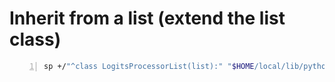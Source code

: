 * Inherit from a list (extend the list class)
#+BEGIN_SRC sh -n :sps bash :async :results none
  sp +/"^class LogitsProcessorList(list):" "$HOME/local/lib/python3.6/site-packages/transformers/generation_logits_process.py"
#+END_SRC
